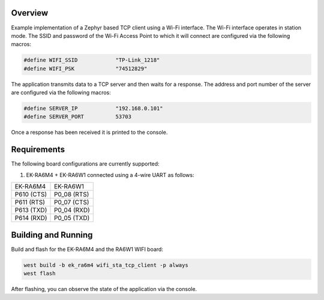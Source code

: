 Overview
********

Example implementation of a Zephyr based TCP client using a Wi-Fi interface.
The Wi-Fi interface operates in station mode. The SSID and password of the 
Wi-Fi Access Point to which it will connect are configured via the following
macros:

.. code-block:: AP

   #define WIFI_SSID            "TP-Link_1218" 
   #define WIFI_PSK             "74512829"

The application transmits data to a TCP server and then waits for a response.
The address and port number of the server are configured via the following
macros:

.. code-block:: SERVER

   #define SERVER_IP            "192.168.0.101"
   #define SERVER_PORT          53703

Once a response has been received it is printed to the console.

Requirements
************

The following board configurations are currently supported:

#. EK-RA6M4 + EK-RA6W1 connected using a 4-wire UART as follows:

+------------+-------------+
| EK-RA6M4   | EK-RA6W1    |
+------------+-------------+
| P610 (CTS) | P0_08 (RTS) |
+------------+-------------+
| P611 (RTS) | P0_07 (CTS) |
+------------+-------------+
| P613 (TXD) | P0_04 (RXD) |
+------------+-------------+
| P614 (RXD) | P0_05 (TXD) |
+------------+-------------+

Building and Running
********************

Build and flash for the EK-RA6M4 and the RA6W1 WIFI board:

.. code-block:: none

   west build -b ek_ra6m4 wifi_sta_tcp_client -p always
   west flash

After flashing, you can observe the state of the application via the console.
